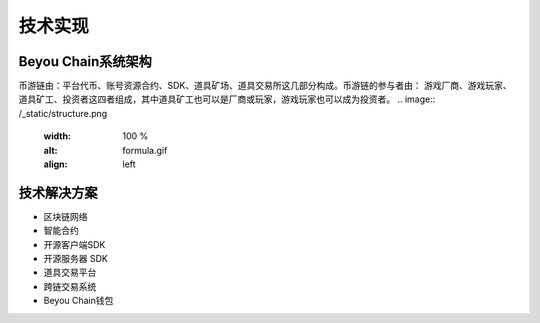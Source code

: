 技术实现
=============

Beyou Chain系统架构
----------------------------------------
币游链由：平台代币、账号资源合约、SDK、道具矿场、道具交易所这⼏部分构成。币游链的参与者由：  游戏厂商、游戏玩家、道具矿⼯、投资者这四者组成，其中道具矿⼯也可以是厂商或玩家，游戏玩家也可以成为投资者。
.. image:: /_static/structure.png
   :width: 100 %
   :alt: formula.gif
   :align: left

技术解决方案
----------------------------------------

- 区块链网络
- 智能合约
- 开源客户端SDK
- 开源服务器 SDK
- 道具交易平台
- 跨链交易系统
- Beyou Chain钱包
